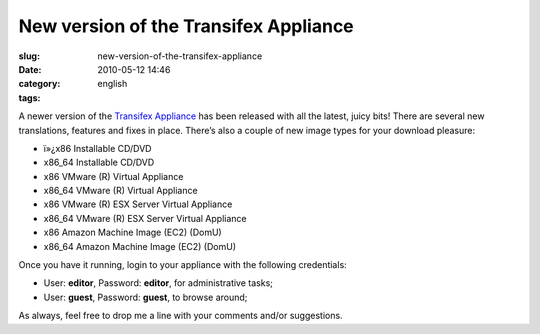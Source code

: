 New version of the Transifex Appliance
######################################
:slug: new-version-of-the-transifex-appliance
:date: 2010-05-12 14:46
:category:
:tags: english

|Transifex|\ A newer version of the `Transifex
Appliance <http://bit.ly/Transifex>`__ has been released with all the
latest, juicy bits! There are several new translations, features and
fixes in place. There’s also a couple of new image types for your
download pleasure:

-  ï»¿x86 Installable CD/DVD
-  x86\_64 Installable CD/DVD
-  x86 VMware (R) Virtual Appliance
-  x86\_64 VMware (R) Virtual Appliance
-  x86 VMware (R) ESX Server Virtual Appliance
-  x86\_64 VMware (R) ESX Server Virtual Appliance
-  x86 Amazon Machine Image (EC2) (DomU)
-  x86\_64 Amazon Machine Image (EC2) (DomU)

Once you have it running, login to your appliance with the following
credentials:

-  User: **editor**, Password: **editor**, for administrative tasks;
-  User: **guest**, Password: **guest**, to browse around;

As always, feel free to drop me a line with your comments and/or
suggestions.

.. |Transifex| image:: http://bit.ly/TxLogo
   :target: http://bit.ly/Transifex
